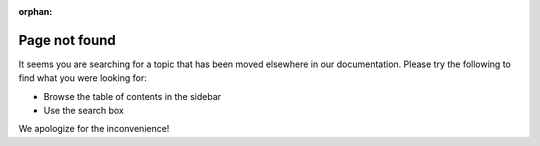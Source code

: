 :orphan:

Page not found
==============

It seems you are searching for a topic that has been moved elsewhere in our documentation. Please try the following to find what you were looking for:

* Browse the table of contents in the sidebar
* Use the search box

We apologize for the inconvenience!
